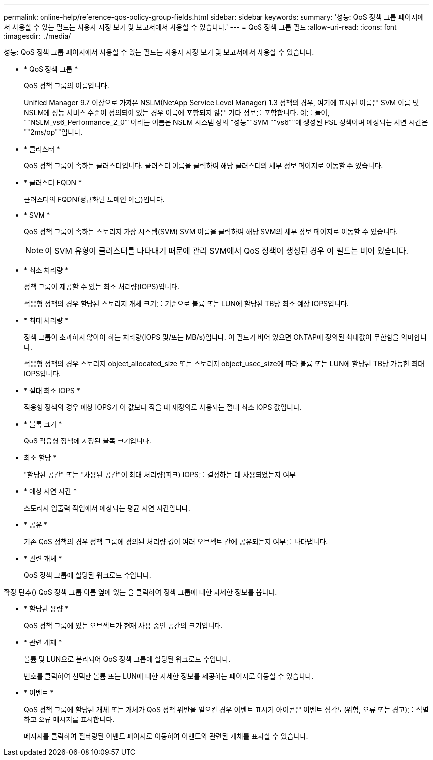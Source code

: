 ---
permalink: online-help/reference-qos-policy-group-fields.html 
sidebar: sidebar 
keywords:  
summary: '성능: QoS 정책 그룹 페이지에서 사용할 수 있는 필드는 사용자 지정 보기 및 보고서에서 사용할 수 있습니다.' 
---
= QoS 정책 그룹 필드
:allow-uri-read: 
:icons: font
:imagesdir: ../media/


[role="lead"]
성능: QoS 정책 그룹 페이지에서 사용할 수 있는 필드는 사용자 지정 보기 및 보고서에서 사용할 수 있습니다.

* * QoS 정책 그룹 *
+
QoS 정책 그룹의 이름입니다.

+
Unified Manager 9.7 이상으로 가져온 NSLM(NetApp Service Level Manager) 1.3 정책의 경우, 여기에 표시된 이름은 SVM 이름 및 NSLM에 성능 서비스 수준이 정의되어 있는 경우 이름에 포함되지 않은 기타 정보를 포함합니다. 예를 들어, ""NSLM_vs6_Performance_2_0""이라는 이름은 NSLM 시스템 정의 "성능""SVM ""vs6""에 생성된 PSL 정책이며 예상되는 지연 시간은 ""2ms/op""입니다.

* * 클러스터 *
+
QoS 정책 그룹이 속하는 클러스터입니다. 클러스터 이름을 클릭하여 해당 클러스터의 세부 정보 페이지로 이동할 수 있습니다.

* * 클러스터 FQDN *
+
클러스터의 FQDN(정규화된 도메인 이름)입니다.

* * SVM *
+
QoS 정책 그룹이 속하는 스토리지 가상 시스템(SVM) SVM 이름을 클릭하여 해당 SVM의 세부 정보 페이지로 이동할 수 있습니다.

+
[NOTE]
====
이 SVM 유형이 클러스터를 나타내기 때문에 관리 SVM에서 QoS 정책이 생성된 경우 이 필드는 비어 있습니다.

====
* * 최소 처리량 *
+
정책 그룹이 제공할 수 있는 최소 처리량(IOPS)입니다.

+
적응형 정책의 경우 할당된 스토리지 개체 크기를 기준으로 볼륨 또는 LUN에 할당된 TB당 최소 예상 IOPS입니다.

* * 최대 처리량 *
+
정책 그룹이 초과하지 않아야 하는 처리량(IOPS 및/또는 MB/s)입니다. 이 필드가 비어 있으면 ONTAP에 정의된 최대값이 무한함을 의미합니다.

+
적응형 정책의 경우 스토리지 object_allocated_size 또는 스토리지 object_used_size에 따라 볼륨 또는 LUN에 할당된 TB당 가능한 최대 IOPS입니다.

* * 절대 최소 IOPS *
+
적응형 정책의 경우 예상 IOPS가 이 값보다 작을 때 재정의로 사용되는 절대 최소 IOPS 값입니다.

* * 블록 크기 *
+
QoS 적응형 정책에 지정된 블록 크기입니다.

* 최소 할당 *
+
"할당된 공간" 또는 "사용된 공간"이 최대 처리량(피크) IOPS를 결정하는 데 사용되었는지 여부

* * 예상 지연 시간 *
+
스토리지 입출력 작업에서 예상되는 평균 지연 시간입니다.

* * 공유 *
+
기존 QoS 정책의 경우 정책 그룹에 정의된 처리량 값이 여러 오브젝트 간에 공유되는지 여부를 나타냅니다.

* * 관련 개체 *
+
QoS 정책 그룹에 할당된 워크로드 수입니다.



확장 단추(image:../media/chevron-down.gif[""]) QoS 정책 그룹 이름 옆에 있는 을 클릭하여 정책 그룹에 대한 자세한 정보를 봅니다.

* * 할당된 용량 *
+
QoS 정책 그룹에 있는 오브젝트가 현재 사용 중인 공간의 크기입니다.

* * 관련 개체 *
+
볼륨 및 LUN으로 분리되어 QoS 정책 그룹에 할당된 워크로드 수입니다.

+
번호를 클릭하여 선택한 볼륨 또는 LUN에 대한 자세한 정보를 제공하는 페이지로 이동할 수 있습니다.

* * 이벤트 *
+
QoS 정책 그룹에 할당된 개체 또는 개체가 QoS 정책 위반을 일으킨 경우 이벤트 표시기 아이콘은 이벤트 심각도(위험, 오류 또는 경고)를 식별하고 오류 메시지를 표시합니다.

+
메시지를 클릭하여 필터링된 이벤트 페이지로 이동하여 이벤트와 관련된 개체를 표시할 수 있습니다.



